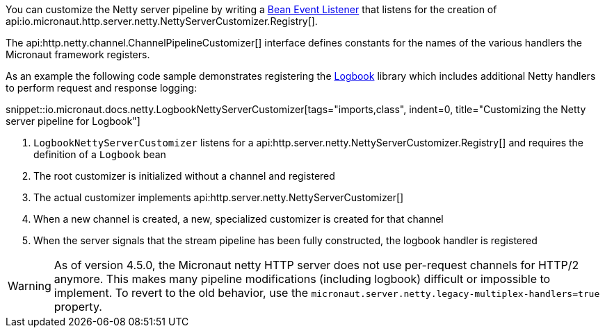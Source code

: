 You can customize the Netty server pipeline by writing a <<events, Bean Event Listener>> that listens for the creation of api:io.micronaut.http.server.netty.NettyServerCustomizer.Registry[].

The api:http.netty.channel.ChannelPipelineCustomizer[] interface defines constants for the names of the various handlers the Micronaut framework registers.

As an example the following code sample demonstrates registering the https://github.com/zalando/logbook[Logbook] library which includes additional Netty handlers to perform request and response logging:

snippet::io.micronaut.docs.netty.LogbookNettyServerCustomizer[tags="imports,class", indent=0, title="Customizing the Netty server pipeline for Logbook"]

<1> `LogbookNettyServerCustomizer` listens for a api:http.server.netty.NettyServerCustomizer.Registry[] and requires the definition of a `Logbook` bean
<2> The root customizer is initialized without a channel and registered
<3> The actual customizer implements api:http.server.netty.NettyServerCustomizer[]
<4> When a new channel is created, a new, specialized customizer is created for that channel
<5> When the server signals that the stream pipeline has been fully constructed, the logbook handler is registered

WARNING: As of version 4.5.0, the Micronaut netty HTTP server does not use per-request channels for HTTP/2 anymore. This makes many pipeline modifications (including logbook) difficult or impossible to implement. To revert to the old behavior, use the `micronaut.server.netty.legacy-multiplex-handlers=true` property.
